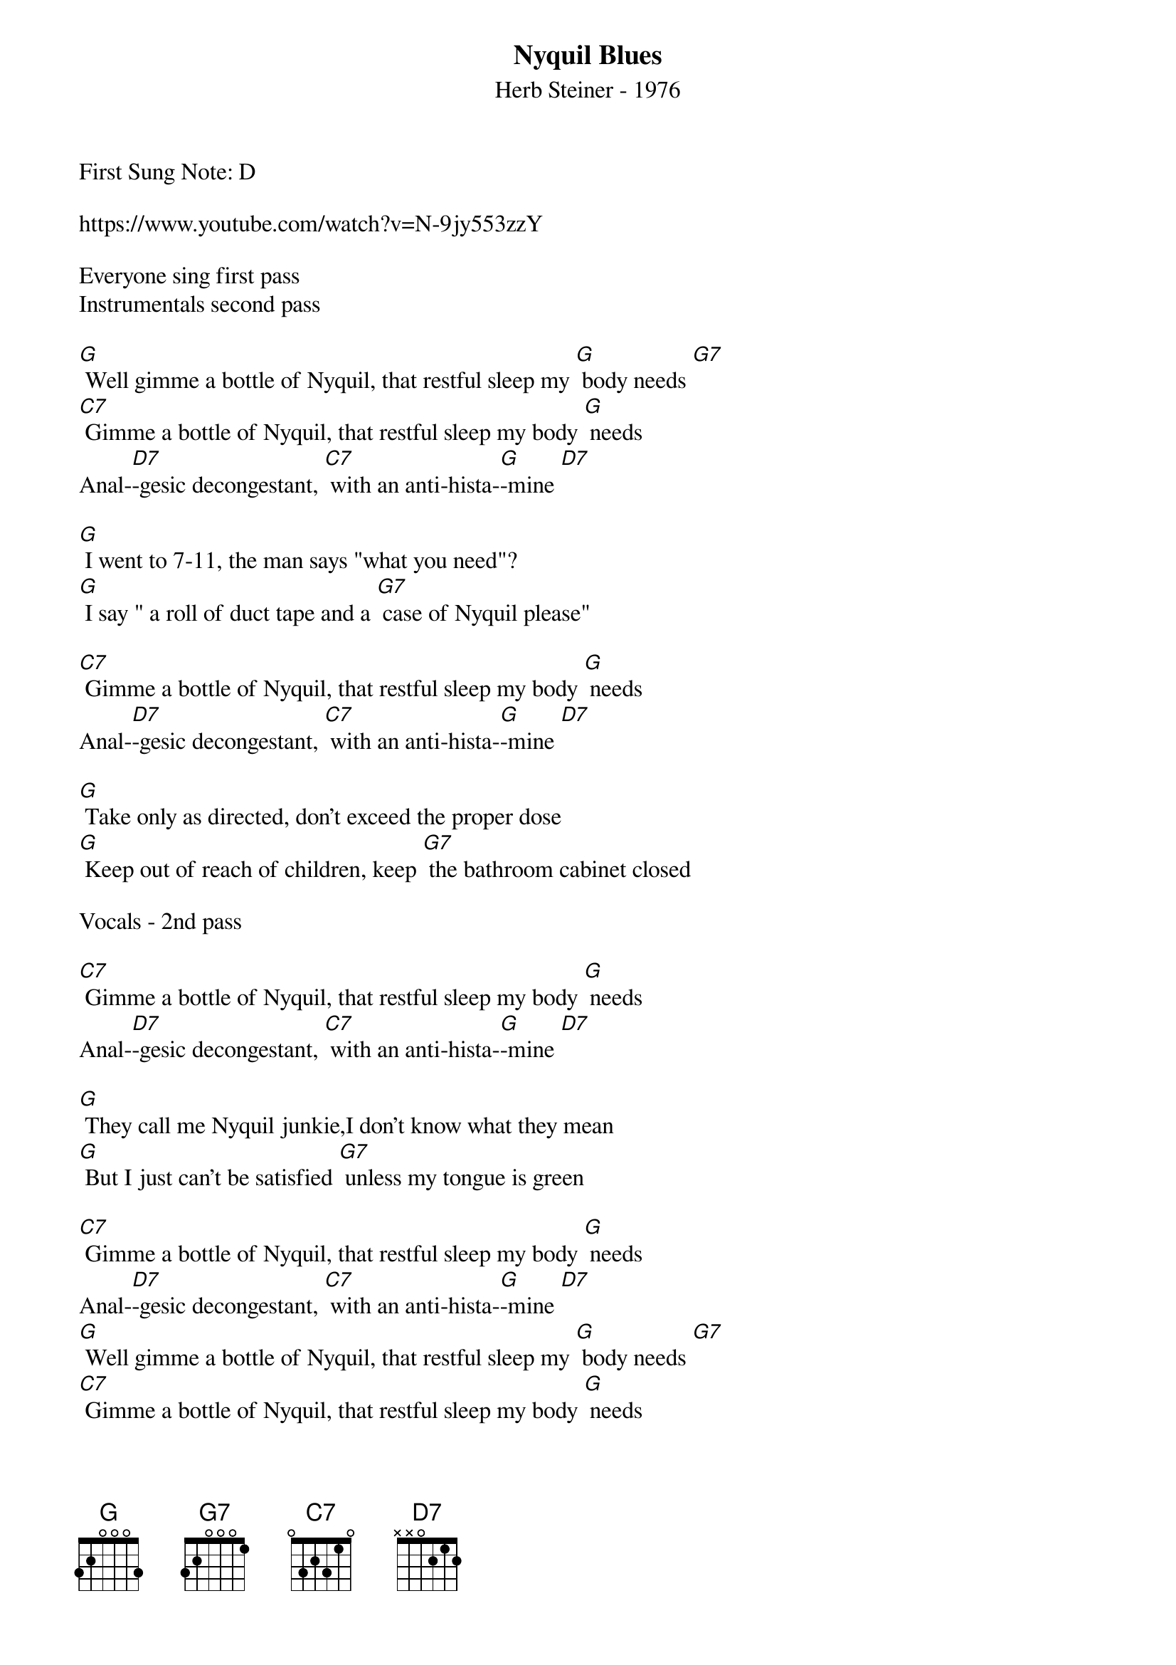 {t:Nyquil Blues}
{st:Herb Steiner - 1976 }
{key: G}
{duration:120}
{time:4/4}
{tempo:100}
{book:TUG_Q418}
{keywords:BLUES}

First Sung Note: D

https://www.youtube.com/watch?v=N-9jy553zzY

Everyone sing first pass
Instrumentals second pass

[G] Well gimme a bottle of Nyquil, that restful sleep my [G] body needs [G7]
[C7] Gimme a bottle of Nyquil, that restful sleep my body [G] needs
Anal-[D7]-gesic decongestant, [C7] with an anti-hista-[G]-mine [D7]

[G] I went to 7-11, the man says "what you need"?
[G] I say " a roll of duct tape and a [G7] case of Nyquil please"

[C7] Gimme a bottle of Nyquil, that restful sleep my body [G] needs
Anal-[D7]-gesic decongestant, [C7] with an anti-hista-[G]-mine [D7]

[G] Take only as directed, don't exceed the proper dose
[G] Keep out of reach of children, keep [G7] the bathroom cabinet closed

Vocals - 2nd pass

[C7] Gimme a bottle of Nyquil, that restful sleep my body [G] needs
Anal-[D7]-gesic decongestant, [C7] with an anti-hista-[G]-mine [D7]

[G] They call me Nyquil junkie,I don't know what they mean
[G] But I just can't be satisfied [G7] unless my tongue is green

[C7] Gimme a bottle of Nyquil, that restful sleep my body [G] needs
Anal-[D7]-gesic decongestant, [C7] with an anti-hista-[G]-mine [D7]
[G] Well gimme a bottle of Nyquil, that restful sleep my [G] body needs [G7]
[C7] Gimme a bottle of Nyquil, that restful sleep my body [G] needs
Anal-[D7]-gesic decongestant, [C7] with an anti-hista-[G]-mine [D7]
(end no [D7]  slide G
Repeat to beginning
